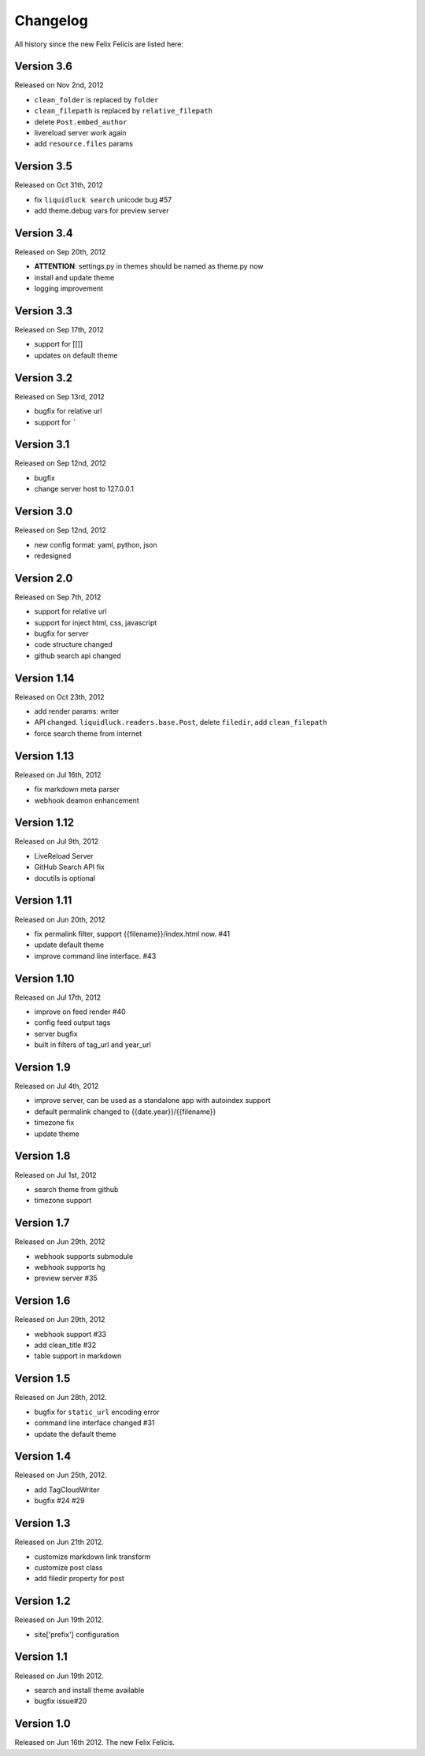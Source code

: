 Changelog
===========

All history since the new Felix Felicis are listed here:

Version 3.6
------------

Released on Nov 2nd, 2012

+ ``clean_folder`` is replaced by ``folder``
+ ``clean_filepath`` is replaced by ``relative_filepath``
+ delete ``Post.embed_author``
+ livereload server work again
+ add ``resource.files`` params


Version 3.5
------------

Released on Oct 31th, 2012

+ fix ``liquidluck search`` unicode bug #57
+ add theme.debug vars for preview server


Version 3.4
------------

Released on Sep 20th, 2012

+ **ATTENTION**: settings.py in themes should be named as theme.py now
+ install and update theme
+ logging improvement


Version 3.3
-------------

Released on Sep 17th, 2012

+ support for [[]]
+ updates on default theme


Version 3.2
--------------

Released on Sep 13rd, 2012

+ bugfix for relative url
+ support for `````


Version 3.1
-------------

Released on Sep 12nd, 2012

+ bugfix
+ change server host to 127.0.0.1


Version 3.0
-------------

Released on Sep 12nd, 2012

+ new config format: yaml, python, json
+ redesigned


Version 2.0
------------

Released on Sep 7th, 2012

+ support for relative url
+ support for inject html, css, javascript
+ bugfix for server
+ code structure changed
+ github search api changed


Version 1.14
------------

Released on Oct 23th, 2012

+ add render params: writer
+ API changed. ``liquidluck.readers.base.Post``, delete ``filedir``, add ``clean_filepath``
+ force search theme from internet


Version 1.13
-------------

Released on Jul 16th, 2012

+ fix markdown meta parser
+ webhook deamon enhancement


Version 1.12
-------------

Released on Jul 9th, 2012

+ LiveReload Server
+ GitHub Search API fix
+ docutils is optional


Version 1.11
--------------

Released on Jun 20th, 2012

+ fix permalink filter, support {{filename}}/index.html now. #41
+ update default theme
+ improve command line interface. #43


Version 1.10
-------------

Released on Jul 17th, 2012

+ improve on feed render #40
+ config feed output tags
+ server bugfix
+ built in filters of tag_url and year_url


Version 1.9
------------

Released on Jul 4th, 2012

+ improve server, can be used as a standalone app with autoindex support
+ default permalink changed to {{date.year}}/{{filename}}
+ timezone fix
+ update theme


Version 1.8
------------

Released on Jul 1st, 2012

+ search theme from github
+ timezone support


Version 1.7
------------

Released on Jun 29th, 2012

+ webhook supports submodule
+ webhook supports hg
+ preview server #35


Version 1.6
------------

Released on Jun 29th, 2012

+ webhook support #33
+ add clean_title #32
+ table support in markdown


Version 1.5
------------

Released on Jun 28th, 2012.

+ bugfix for ``static_url`` encoding error
+ command line interface changed #31
+ update the default theme


Version 1.4
------------

Released on Jun 25th, 2012.

+ add TagCloudWriter
+ bugfix #24 #29


Version 1.3
-------------

Released on Jun 21th 2012.

+ customize markdown link transform
+ customize post class
+ add filedir property for post


Version 1.2
-------------

Released on Jun 19th 2012.

+ site['prefix'] configuration


Version 1.1
-------------

Released on Jun 19th 2012.

+ search and install theme available
+ bugfix issue#20

Version 1.0
-------------

Released on Jun 16th 2012. The new Felix Felicis.
